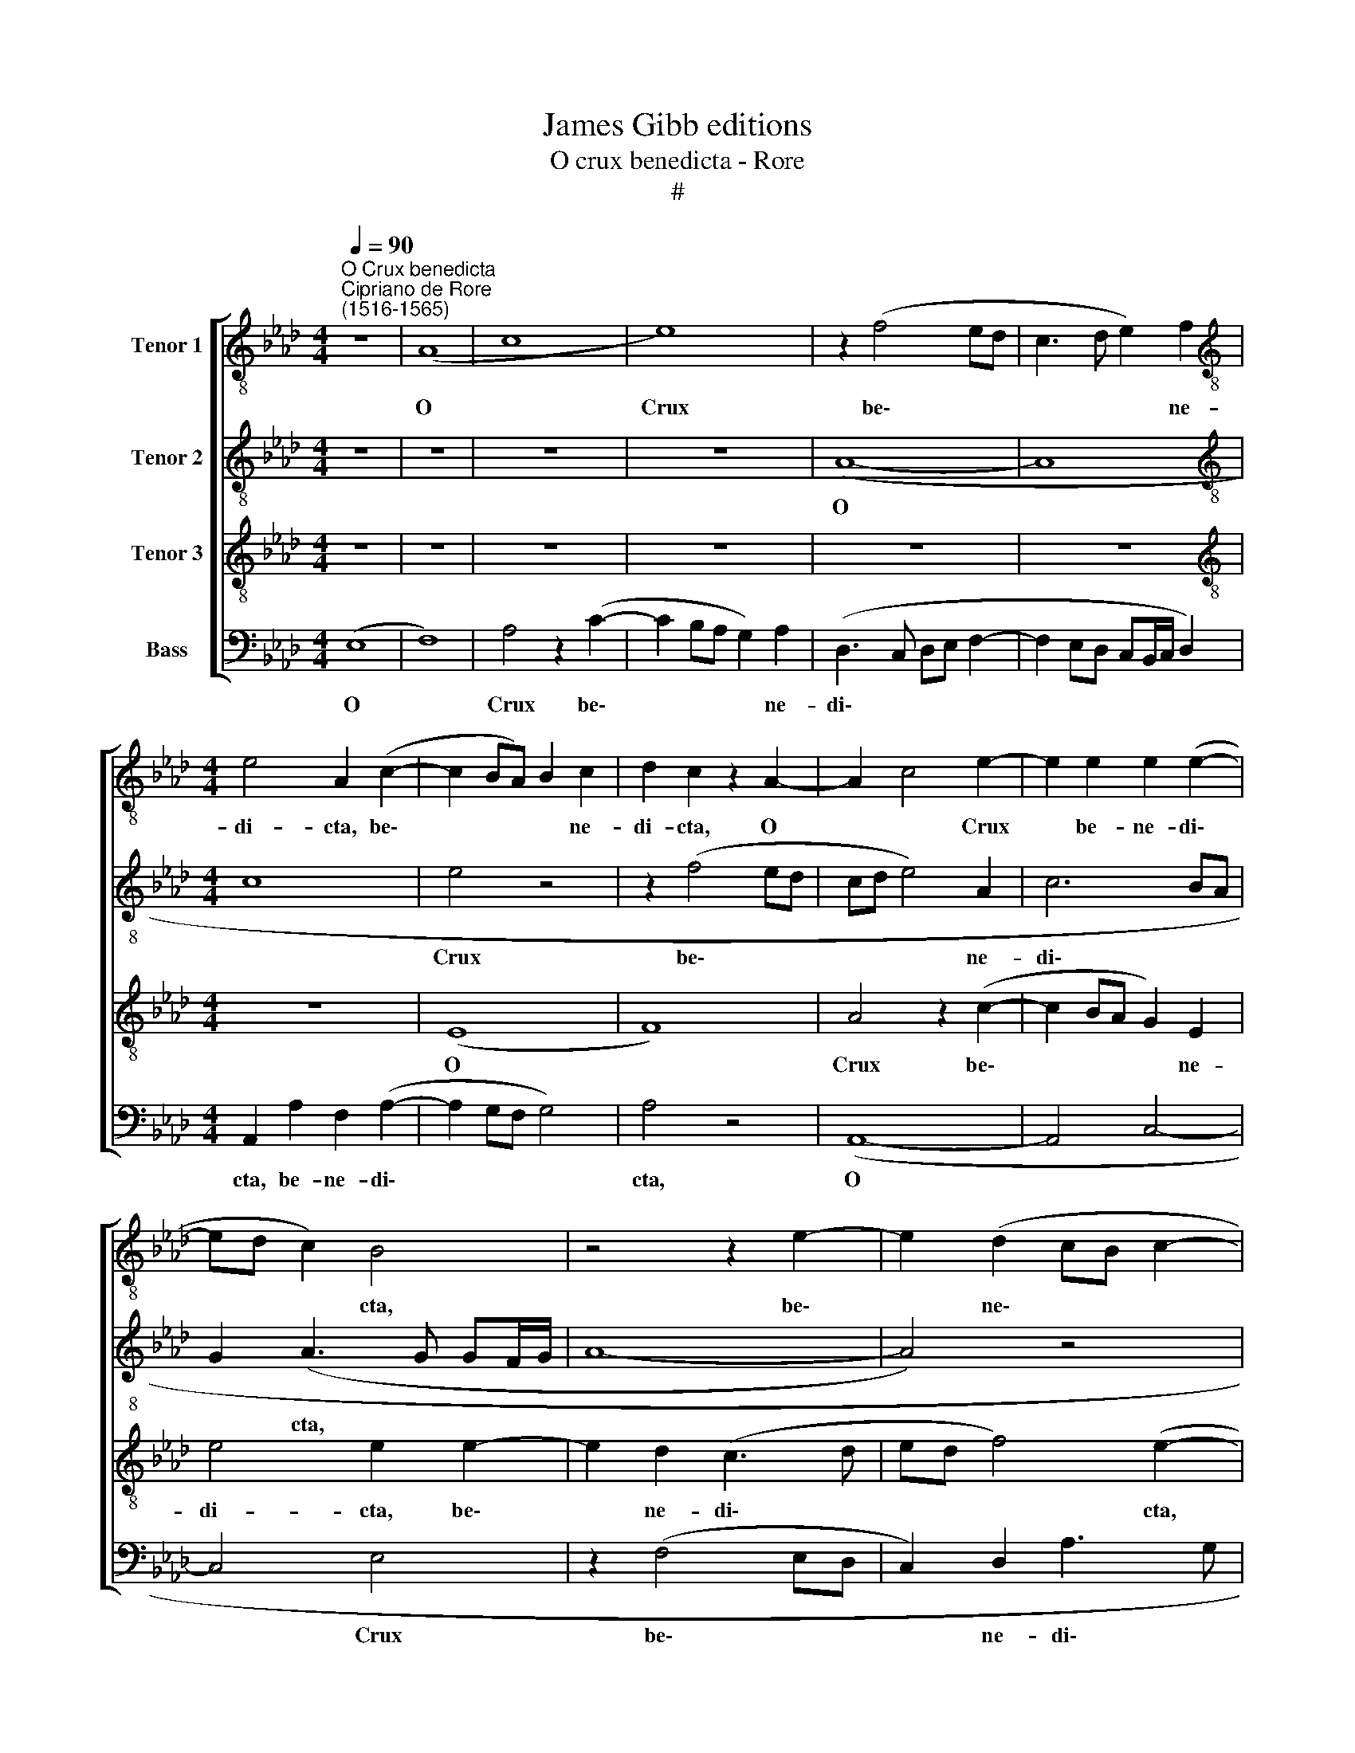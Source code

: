 X:1
T:James Gibb editions
T:O crux benedicta - Rore
T:#
%%score [ 1 2 3 4 ]
L:1/8
Q:1/4=90
M:4/4
K:Ab
V:1 treble-8 nm="Tenor 1"
V:2 treble-8 nm="Tenor 2"
V:3 treble-8 nm="Tenor 3"
V:4 bass nm="Bass"
V:1
"^O Crux benedicta""^Cipriano de Rore\n(1516-1565)" z8 | (A8 | c8 | e8) | z2 (f4 ed | c3 d e2) f2 | %6
w: |O||Crux|be\- * *|* * * ne-|
[M:4/4][K:treble-8] e4 A2 (c2- | c2 BA) B2 c2 | d2 c2 z2 A2- | A2 c4 e2- | e2 e2 e2 (e2- | %11
w: di- cta, be\-|* * * * ne-|di- cta, O|* * Crux|* be- ne- di\-|
 ed c2) B4 | z4 z2 e2- | e2 (d2 cB c2- | cB A3 G) G2 | A4 z4 | z2 A2 e4 | f2 c2 e2 e2 | %18
w: * * * cta,|be\-|* ne\- * * *|* * * * di-|cta,|quae so-|la fu- i- sti|
 (e3 d cB A2) | (GFGA B2) c2 | c4 F2 c2 | f6 e2 | (d2 cB A2 B2) | c4 z4 | z2 A4 G2 | c4 B4 | %26
w: di\- * * * *|gna * * * * por-|ta- re ta-|len- tum|mun\- * * * *|di;|dul- ce|li- gnum,|
 z2 c4 B2 | A4 (F3 G | A4) z4 | z2 e4 e2 | e4 d2 c2 | A2 B2 c2 c2- | cc c2 A2 e2 | d4 c2 (A2- | %34
w: dul- ces|cla- vos, *||dul- ci-|a fe- rens|pon- de- r~a, dul\-|* ci- a fe- rens|pon- de- ra,|
 ABcd e4) | z8 | z4 A4- | A2 A2 c2 d2 | e2 f4 e2 | d2 (c>d eB f2- | fe e3 =d/c/ d2) | e4 z4 | z8 | %43
w: ||su\-|* per om- ni-|a li- gna|ce- dro\- * * * *||rum||
 z4 z2 c2- | c2 d2 c2 A2 | (c3 d e4) | A4 z2 (A2- | A2 GF G2) (EF | GB B3 =A/G/ A2) | B4 z4 || %50
w: in|* qua vi- ta|mun\- * *|di per\-|* * * * pen\- *||dit;|
[M:3/4] G4 A2 | B2 c2 B2 | c (e2 =d/c/ d2) ||[M:4/4][K:treble-8] e2 (EFGA B2- | B2) G2 (cBcd | %55
w: in qua|Chri- stus tri-|um- pha\- * * *|vit, tri\- * * * *|* um- pha\- * * *|
 e4) B4 | z8 | c4 e4- | e4 d4 |[M:4/4][K:treble-8] c2 (A3 B cd | e2) c2 f4- | f2 d2 c2 A2 | %62
w: * vit,||et mors|* mor-|tem su\- * * *|* pe- ra\-|* vit, in ae-|
 (B3 A Bc d2) | c2 (ABcd e2) | B2 f3 e c=d | e4 e4 | z2 e4 e2 | (e3 d cB c2) | F4 z2 d2- | %69
w: ter\- * * * *|num, su\- * * * *|pe- ra\- * * *|* vit,|in ae-|ter\- * * * *|num, in|
 d2 d2 d4 | !fermata!c8 |] %71
w: * ae- ter-|num.|
V:2
 z8 | z8 | z8 | z8 | (A8- | A8 |[M:4/4][K:treble-8] c8 | e4 z4 | z2 (f4 ed | cd e4) A2 | c6 BA | %11
w: ||||O|||Crux|be\- * *|* * * ne-|di\- * *|
 G2 (A3 G GF/G/ | A8- | A4) z4 | z2 A2 B4 | c2 c2 d2 f2 | e3 d cBAG | FGAF G4- | G2 E2) E4- | %19
w: * cta, * * * *|||quae so-|la fu- i- sti|di\- * * * * *||* * gna|
 E4 z2 e2 | e4 c2 e2 | d4 c4 | f8 | e8- | e8 | z8 | e6 e2 | e4 d2 f2- | f2 e2 d4 | c8- | c4 z4 | %31
w: * por-|ta- re ta-|len- tum|mun-|di;|||dul- ce|li- gnum, dul\-|* ces cla-|vos,||
 z2 e4 e2 | e4 d2 c2 | A2 B2 e4 | z2 A4 B2 | c2 d2 e2 (f2- | f2 ed e2) (AB | cd e4) d2 | %38
w: dul- ci-|a fe- rens|pon- de- ra,|su- per|om- ni- a li\-|* * * * gna *|* * * ce-|
 c2 (BAGF G2 | A2) F2 B4 | c2 e2 f2 f2 | g4 z4 | z8 | z8 | z8 | z4 z2 c2- | c2 d2 c2 A2 | %47
w: dro- rum * * * *|* tu so-|la ex- cel- si-|or||||m|* qua vi- ta|
 (c3 d e4) | c2 f2 e4 | =d4 z4 ||[M:3/4] e4 c2 | e3 e f2 | e2 f4 ||[M:4/4][K:treble-8] g4 z2 G2 | %54
w: mun\- * *|di per- pen-|dit;|in qua|Chri- stus tri-|um- pha-|vit, et|
 B4 A4 | G2 (E3 F GA | B2) e2 f4 | e4 z4 | z8 |[M:4/4][K:treble-8] c4 e4- | e4 d4 | c2 (A3 B cd | %62
w: mors mor-|tem su\- * * *|* pe- ra-|vit,||et mors|* mor-|tem su\- * * *|
 e2) B2 f4 | e4 z2 e2- | e2 d2 c3 B/A/ | B4 G2 G2- | G2 A2 B4 | (c3 d e4) | z2 f4 f2 | f8 | %70
w: * pe- ra-|vit, su\-|* pe- ra\- * *|* vit, in|* ae- ter-|num, * *|in ae-|ter-|
 !fermata!e8 |] %71
w: num.|
V:3
 z8 | z8 | z8 | z8 | z8 | z8 |[M:4/4][K:treble-8] z8 | (E8 | F8) | A4 z2 (c2- | c2 BA G2) E2 | %11
w: |||||||O||Crux be\-|* * * * ne-|
 e4 e2 e2- | e2 d2 (c3 d | ed f4) (e2- | eddc e4- | e4) z4 | z8 | z2 A2 B4 | c2 G2 A2 c2 | B4 G4 | %20
w: di- cta, be\-|* ne- di\- *|* * * cta,||||quae so-|la fu- i- sti|di- gna|
 z2 A2 A4 | F2 B2 A4- | A2 F2 (F3 G | A4 !fermata!G4 | z2 c4 B2 | A4 G4 | z2 A4 G2 | c4 A2 A2 | %28
w: por- ta-|re ta- len\-|* tum mun\- *|* di;|dul- ce|li- gnum,|dul- ce|li- gnum, dul-|
 F2 (A3 G/F/ G2) | A8 | z8 | z4 z2 A2- | AA A2 F2 E2 | F3 G ABcd | e4) z2 E2- | E2 F2 G2 A2 | %36
w: ces cla\- * * *|vos,||dul\-|* ci- a fe- rens|pon- de- ra, * * *|* su\-|* per om- ni-|
 B4 (c3 d | edcB A2) F2 | z8 | z2 A2 (G2 FG | A3 A B4) | E2 E2 e4 | f2 B2 c2 =d2 | e4 z4 | z8 | %45
w: a li\- *|* * * * * gna||ce- dro\- * *||rum tu so-|la ex- cel- si-|or||
 z8 | z8 | z8 | z8 | z8 ||[M:3/4] B4 A2 | G3 A F2 | G2 B4 ||[M:4/4][K:treble-8] B8 | z8 | z4 G4- | %56
w: |||||in qua|Chri- stus tri-|um- pha-|vit,||et|
 G2 B4 (A2- | AGAB c2) c2 | B2 c2 (defd |[M:4/4][K:treble-8] e3 d cB A2- | ABcA B2) A2 | z2 F2 A4 | %62
w: * mors mor\-|* * * * * tem|su- pe- ra\- * * *||* * * * * vit,|et mors|
 _G4 F2 (A2- | ABcd e2) A2 | (GA B4) A2 | (G3 A B2) c2 | B2 (A2- AG GF/G/ | A8- | A8 | A8 | %70
w: mor- tem su\-|* * * * * pe-|ra\- * * vit,|in * * ae-|ter- num. * * * * *||||
 !fermata!A8) |] %71
w: |
V:4
 (E,8 | F,8) | A,4 z2 (C2- | C2 B,A, G,2) A,2 | (D,3 C, D,E, F,2- | F,2 E,D, C,B,,/C,/ D,2) | %6
w: O||Crux be\-|* * * * ne-|di\- * * * *||
[M:4/4] A,,2 A,2 F,2 (A,2- | A,2 G,F, G,4) | A,4 z4 | (A,,8- | A,,4 C,4- | C,4 E,4 | z2 (F,4 E,D, | %13
w: cta, be- ne- di\-||cta,|O||* Crux|be\- * *|
 C,2) D,2 A,3 G, | F,4) E,4 | z2 A,2 B,4 | C4 z2 C,2 | D,2 F,2 E,4 | (C,3 B,, A,,4) | z2 E,2 E,4 | %20
w: * ne- di\- *|* cta,|quae so-|la fu-|i- sti di-|gna * *|por- ta-|
 C,4 z2 A,,2 | B,,4 C,4 | D,8 | !fermata!C,8 | z8 | z4 E,4- | E,2 C,2 E,4 | A,,4 D,4- | %28
w: re ta-|len- tum|mun-|di;||dul\-|* ce li-|gnum, dul\-|
 D,2 C,2 B,,4 | A,,4 z2 A,2- | A,A, A,2 F,2 E,2 | F,2 G,2 A,2 A,,2- | A,,A,, A,,2 D,2 A,,2 | %33
w: * ces cla-|vos, dul\-|* ci- a fe- rens|pon- de- r~a, dul\-|* ci- a fe- rens|
 D,2 B,,2 A,,4- | A,,4 z4 | z8 | z8 | A,,6 B,,2 | C,2 D,2 E,4 | F,4 E,2 D,2 | C,4 B,,2 B,,2 | %41
w: pon- de- ra,||||su- per|om- ni- a|li- gna ce-|dro- rum tu|
 B,4 C2 A,2 | A,2 G,2 F,4 | z2 E,2 F,4 | E,2 D,2 (F,3 G, | A,2) F,2 G,2 (A,2- | A,G,F,E, F,4- | %47
w: so- la ex-|cel- si- or|in qua|vi- ta mun\- *|* di per- pen\-||
 F,2 E,D, C,B,,C,D, | E,C, D,2 C,4) | B,,4 z4 ||[M:3/4] E,4 F,2 | E,2 C,2 D,2 | C,2 B,,4 || %53
w: ||dit;|in qua|Chn- stus tri-|um- pha-|
[M:4/4] E,8- | E,4 z4 | C,4 E,4- | E,4 D,4 | C,2 (A,,3 B,, C,D, | E,2) A,2 B,4 |[M:4/4] A,8 | %60
w: vit,||et mors|* mor-|tem su\- * * *|* pe- ra-|vit,|
 z4 D,4 | F,8 | E,4 D,4 | z2 (A,,3 B,, C,D, | E,2) B,,2 F,4 | E,2 E,4 E,2 | E,8 | A,,4 z4 | %68
w: et|mors|mor- tem|su\- * * *|* pe- ra-|vit, in ae-|ter-|num,|
 D,6 D,2 | D,4 A,,4- | !fermata!A,,8 |] %71
w: in ae-|ter- num.||

